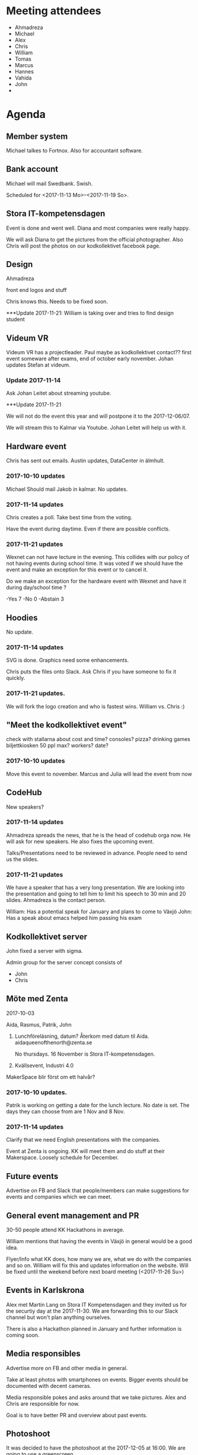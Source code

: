#+DATE: <2017-11-14 Tu>

* Meeting attendees

- Ahmadreza
- Michael
- Alex
- Chris
- William
- Tomas
- Marcus
- Hannes
- Vahida
- John
- 


* Agenda
** Member system

Michael talkes to Fortnox.
Also for accountant software.

** Bank account

Michael will mail Swedbank.
Swish.

Scheduled for <2017-11-13 Mo>--<2017-11-19 So>.

** Stora IT-kompetensdagen

Event is done and went well. Diana and most companies were really happy.

We will ask Diana to get the pictures from the official photographer. Also Chris will post the photos on our kodkollektivet facebook page.

** Design

Ahmadreza

front end logos and stuff

Chris knows this. Needs to be fixed soon.

***Update 2017-11-21: William is taking over and tries to find design student

** Videum VR

Videum VR has a projectleader. Paul maybe as kodkollektivet contact??
first event someware after exams, end of october early november.
Johan updates Stefan at videum.

*** Update 2017-11-14

Ask Johan Leitet about streaming youtube.

***Update 2017-11-21

We will not do the event this year and will postpone it to the 2017-12-06/07.

We will stream this to Kalmar via Youtube. Johan Leitet will help us with it. 

** Hardware event

Chris has sent out emails.
Austin updates, DataCenter in älmhult.

*** 2017-10-10 updates

Michael Should mail Jakob in kalmar.
No updates.

*** 2017-11-14 updates

Chris creates a poll. Take best time from the voting.

Have the event during daytime. Even if there are possible conflicts.

*** 2017-11-21 updates

Wexnet can not have lecture in the evening. This collides with our policy of not having events during school time. 
It was voted if we should have the event and make an exception for this event or to cancel it.

Do we make an exception for the hardware event with Wexnet and have it during day/school time ?

-Yes		7
-No		0
-Abstain	3

** Hoodies

 No update.

*** 2017-11-14 updates

SVG is done. Graphics need some enhancements.

Chris puts the files onto Slack. Ask Chris if you have someone to fix it quickly.

*** 2017-11-21 updates.

We will fork the logo creation and who is fastest wins. William vs. Chris :)

** "Meet the kodkollektivet event"

   check with stallarna about cost and time?
   consoles?
   pizza?
   drinking games
   biljettkiosken 50 ppl max?
   workers?
   date?

*** 2017-10-10 updates

Move this event to november.
Marcus and Julia will lead the event from now

** CodeHub

New speakers?

*** 2017-11-14 updates

Ahmadreza spreads the news, that he is the head of codehub orga now. He will ask for new speakers. He also fixes the upcoming event.

Talks/Presentations need to be reviewed in advance. People need to send us the slides.

*** 2017-11-21 updates

We have a speaker that has a very long presentation. We are looking into the presentation and going to tell him to limit his speech to 30 min and 20 slides. Ahmadreza is the contact person.

William: Has a potential speak for January and plans to come to Växjö
John: Has a speak about emacs helped him passing his exam

** Kodkollektivet server

John fixed a server with sigma.

Admin group for the server concept consists of
- John
- Chris

** Möte med Zenta

 2017-10-03

 Aida, Rasmus, Patrik, John

 1. Lunchföreläsning, datum?
    Återkom med datum til Aida.
    aidaqueenofthenorth@zenta.se

    No thursdays.
    16 November is Stora IT-kompetensdagen.

 2. Kvällsevent, Industri 4.0

 MakerSpace blir först om ett halvår?

*** 2017-10-10 updates.

    Patrik is working on getting a date for the lunch lecture. No date is set.
    The days they can choose from are 1 Nov and 8 Nov.

*** 2017-11-14 updates

Clarify that we need English presentations with the companies.

Event at Zenta is ongoing. KK will meet them and do stuff at their Makerspace. Loosely schedule for December.


** Future events

Advertise on FB and Slack that people/members can make suggestions for events and companies which we can meet.

** General event management and PR

30-50 people attend KK Hackathons in average.

William mentions that having the events in Växjö in general would be a good idea.

Flyer/Info what KK does, how many we are, what we do with the companies and so on. William will fix this and updates information on the website. Will be fixed until the weekend before next board meeting (<2017-11-26 Su>)

** Events in Karlskrona

Alex met Martin Lang on Stora IT Kompetensdagen and they invited us for the securtiy day at the 2017-11-30. We are forwarding this to our Slack channel but won't plan anything ourselves.

There is also a Hackathon planned in January and further information is coming soon.

** Media responsibles

Advertise more on FB and other media in general.

Take at least photos with smartphones on events. Bigger events should be documented with decent cameras.

Media responsible pokes and asks around that we take pictures.
Alex and Chris are responsible for now.

Goal is to have better PR and overview about past events.

** Photoshoot

It was decided to have the photoshoot at the 2017-12-05 at 16:00. We are going to use a greenscreen.